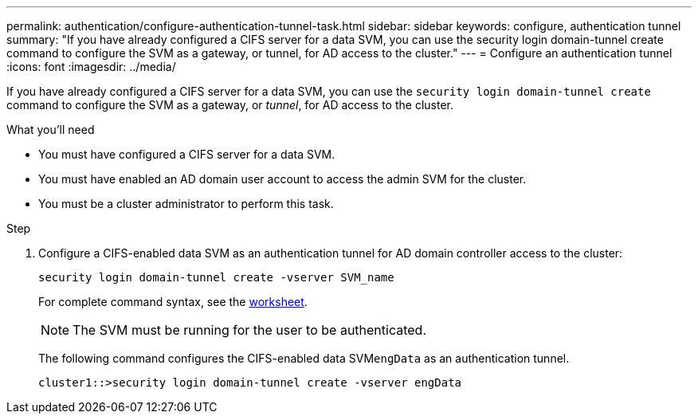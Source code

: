 ---
permalink: authentication/configure-authentication-tunnel-task.html
sidebar: sidebar
keywords: configure, authentication tunnel
summary: "If you have already configured a CIFS server for a data SVM, you can use the security login domain-tunnel create command to configure the SVM as a gateway, or tunnel, for AD access to the cluster."
---
= Configure an authentication tunnel
:icons: font
:imagesdir: ../media/

[.lead]
If you have already configured a CIFS server for a data SVM, you can use the `security login domain-tunnel create` command to configure the SVM as a gateway, or _tunnel_, for AD access to the cluster.

.What you'll need

* You must have configured a CIFS server for a data SVM.
* You must have enabled an AD domain user account to access the admin SVM for the cluster.
* You must be a cluster administrator to perform this task.

.Step

. Configure a CIFS-enabled data SVM as an authentication tunnel for AD domain controller access to the cluster:
+
`security login domain-tunnel create -vserver SVM_name`
+
For complete command syntax, see the link:config-worksheets-reference.html[worksheet].
+
[NOTE]
====
The SVM must be running for the user to be authenticated.
====
+
The following command configures the CIFS-enabled data SVM``engData`` as an authentication tunnel.
+
----
cluster1::>security login domain-tunnel create -vserver engData
----
